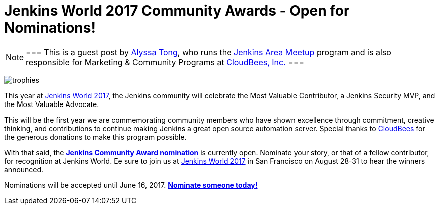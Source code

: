 = Jenkins World 2017 Community Awards - Open for Nominations!
:page-tags: event, jenkinsworld, jenkinsworld2017

:page-author: alyssat


[NOTE]
===
This is a guest post by link:https://github.com/alyssat[Alyssa Tong], who runs
the link:/projects/jam[Jenkins Area Meetup] program and is also responsible for
Marketing & Community Programs at link:https://cloudbees.com[CloudBees, Inc.]
===

image:/images/post-images/jenkinsworld-awards/trophies.png[role=right]

This year at link:https://www.cloudbees.com/jenkinsworld[Jenkins World 2017],
the Jenkins community will celebrate the Most Valuable Contributor, a Jenkins
Security MVP, and the Most Valuable Advocate.

This will be the first year we are commemorating community members who have
shown excellence through commitment, creative thinking, and contributions to
continue making Jenkins a great open source automation server. Special thanks
to link:https://www.cloudbees.com[CloudBees] for the generous donations to make
this program possible.

With that said, the link:https://www.cloudbees.com/jenkinsworld/awards[**Jenkins
Community Award nomination**] is currently open. Nominate your story, or that
of a fellow contributor, for recognition at Jenkins World. Ee sure to join us at
link:https://www.cloudbees.com/jenkinsworld[Jenkins World 2017] in San
Francisco on August 28-31 to hear the winners announced.

Nominations will be accepted until June 16, 2017.
link:https://www.cloudbees.com/jenkinsworld/awards[**Nominate someone
today!**]
